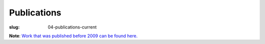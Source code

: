 Publications
############
:slug: 04-publications-current

**Note**: `Work that was published before 2009 can be found here. <{filename}/pages/04-publications-old.rst>`_

